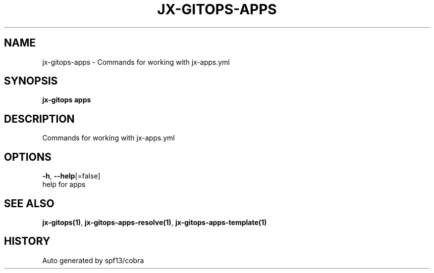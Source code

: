.TH "JX-GITOPS\-APPS" "1" "" "Auto generated by spf13/cobra" "" 
.nh
.ad l


.SH NAME
.PP
jx\-gitops\-apps \- Commands for working with jx\-apps.yml


.SH SYNOPSIS
.PP
\fBjx\-gitops apps\fP


.SH DESCRIPTION
.PP
Commands for working with jx\-apps.yml


.SH OPTIONS
.PP
\fB\-h\fP, \fB\-\-help\fP[=false]
    help for apps


.SH SEE ALSO
.PP
\fBjx\-gitops(1)\fP, \fBjx\-gitops\-apps\-resolve(1)\fP, \fBjx\-gitops\-apps\-template(1)\fP


.SH HISTORY
.PP
Auto generated by spf13/cobra
